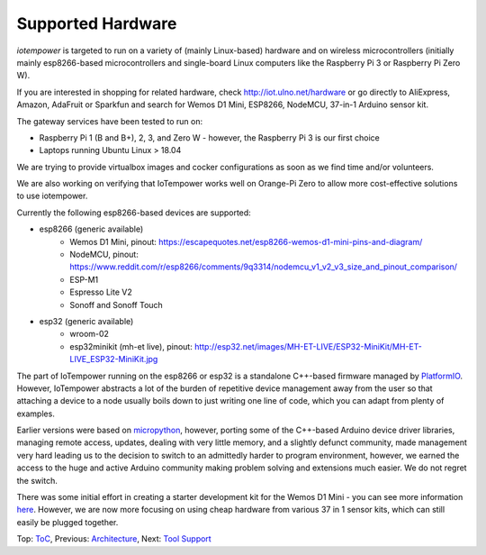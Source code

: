 Supported Hardware
------------------

*iotempower* is targeted to run on a variety of (mainly Linux-based) hardware and
on wireless microcontrollers (initially mainly esp8266-based microcontrollers
and single-board Linux computers like the Raspberry Pi 3 or 
Raspberry Pi Zero W).

If you are interested in shopping for related hardware, check
http://iot.ulno.net/hardware
or go directly to AliExpress, Amazon, AdaFruit or Sparkfun and search for Wemos
D1 Mini, ESP8266, NodeMCU, 37-in-1 Arduino sensor kit.

The gateway services have been tested to run on:

- Raspberry Pi 1 (B and B+), 2, 3, and Zero W - however,
  the Raspberry Pi 3 is our first choice
- Laptops running Ubuntu Linux > 18.04

We are trying to provide virtualbox images and cocker configurations
as soon as we find time
and/or volunteers.

We are also working on verifying that IoTempower works well on Orange-Pi Zero to
allow more cost-effective solutions to use iotempower.

Currently the following esp8266-based devices are supported:

- esp8266 (generic available)
    - Wemos D1 Mini, pinout: https://escapequotes.net/esp8266-wemos-d1-mini-pins-and-diagram/
    - NodeMCU, pinout: https://www.reddit.com/r/esp8266/comments/9q3314/nodemcu_v1_v2_v3_size_and_pinout_comparison/
    - ESP-M1
    - Espresso Lite V2
    - Sonoff and Sonoff Touch
- esp32 (generic available)
    - wroom-02
    - esp32minikit (mh-et live), pinout: http://esp32.net/images/MH-ET-LIVE/ESP32-MiniKit/MH-ET-LIVE_ESP32-MiniKit.jpg

The part of IoTempower running on the esp8266 or esp32 is a standalone C++-based firmware
managed by `PlatformIO <http://platform.io>`__. However, IoTempower abstracts a
lot of the burden of repetitive device management away from the user so that
attaching a device to a node usually boils down to just writing one line of
code, which you can adapt from plenty of examples.

Earlier versions were based on `micropython <http://www.micropython.org/>`__,
however, porting some of the C++-based Arduino device driver
libraries, managing 
remote access, updates, dealing with very little memory, and a slightly defunct
community, made management very hard leading us to the decision to switch to an
admittedly harder to program environment, however,
we earned the access to the huge
and active Arduino community making problem solving and extensions
much easier. We
do not regret the switch.

There was some initial effort in creating a starter development kit for
the Wemos D1 Mini - you can see more information `here
</doc/shields/wemosd1mini/devkit1/README.rst>`__. However, we are now more
focusing on using cheap hardware from various 37 in 1 sensor kits, which can
still easily be plugged together.

Top: `ToC <index-doc.rst>`_, Previous: `Architecture <architecture.rst>`_,
Next: `Tool Support <tool-support.rst>`_